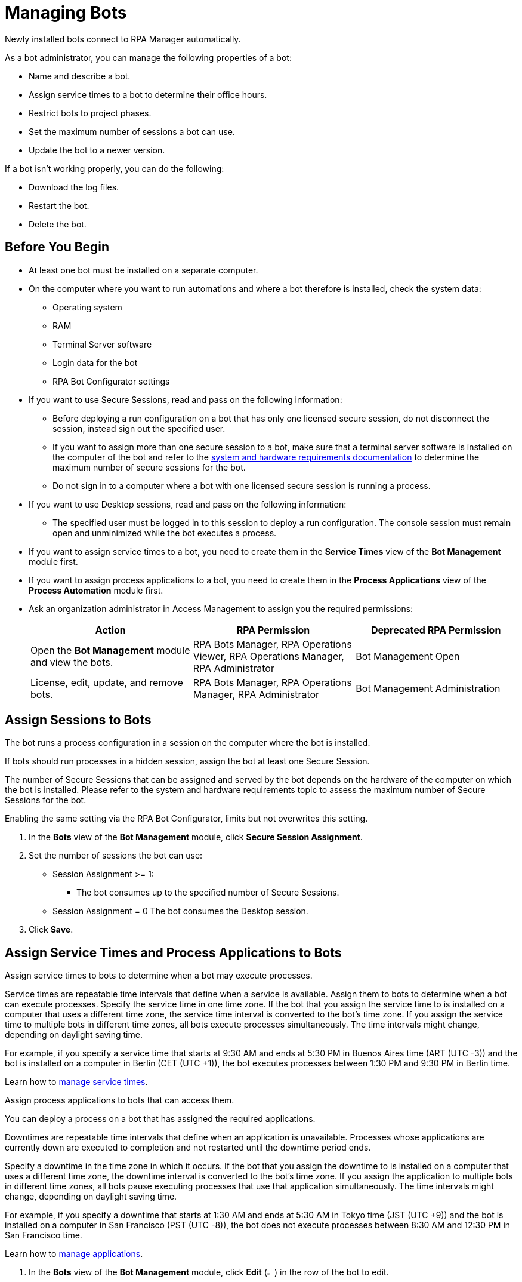 = Managing Bots

Newly installed bots connect to RPA Manager automatically.

As a bot administrator, you can manage the following properties of a bot:

* Name and describe a bot.
* Assign service times to a bot to determine their office hours.
* Restrict bots to project phases.
* Set the maximum number of sessions a bot can use.
* Update the bot to a newer version.

If a bot isn't working properly, you can do the following:

* Download the log files.
* Restart the bot.
* Delete the bot.

== Before You Begin

* At least one bot must be installed on a separate computer.
* On the computer where you want to run automations and where a bot therefore is installed, check the system data:
** Operating system
** RAM
** Terminal Server software
** Login data for the bot
** RPA Bot Configurator settings
* If you want to use Secure Sessions, read and pass on the following information:
** Before deploying a run configuration on a bot that has only one licensed secure session, do not disconnect the session, instead sign out the specified user.
** If you want to assign more than one secure session to a bot, make sure that a terminal server software is installed on the computer of the bot and refer to the xref:rpa-bot::hardware-software-requirements.adoc#requirements-for-secure-session-technology[system and hardware requirements documentation] to determine the maximum number of secure sessions for the bot.
** Do not sign in to a computer where a bot with one licensed secure session is running a process.
* If you want to use Desktop sessions, read and pass on the following information:
** The specified user must be logged in to this session to deploy a run configuration.
The console session must remain open and unminimized while the bot executes a process.
* If you want to assign service times to a bot, you need to create them in the *Service Times* view of the *Bot Management* module first.
* If you want to assign process applications to a bot, you need to create them in the *Process Applications* view of the *Process Automation* module first.
* Ask an organization administrator in Access Management to assign you the required permissions:
+
[%header, cols="1,1,1"]
|===
|Action |RPA Permission |Deprecated RPA Permission

|Open the *Bot Management* module and view the bots.
|RPA Bots Manager, RPA Operations Viewer, RPA Operations Manager, RPA Administrator
|Bot Management Open

|License, edit, update, and remove bots.
|RPA Bots Manager, RPA Operations Manager, RPA Administrator
|Bot Management Administration

|===

== Assign Sessions to Bots

The bot runs a process configuration in a session on the computer where the bot is installed.

If bots should run processes in a hidden session, assign the bot at least one Secure Session.

The number of Secure Sessions that can be assigned and served by the bot depends on the hardware of the computer on which the bot is installed.
Please refer to the system and hardware requirements topic to assess the maximum number of Secure Sessions for the bot.

Enabling the same setting via the RPA Bot Configurator, limits but not overwrites this setting.

. In the *Bots* view of the *Bot Management* module, click *Secure Session Assignment*.
. Set the number of sessions the bot can use:
+
* Session Assignment >= 1:
** The bot consumes up to the specified number of Secure Sessions.
* Session Assignment = 0
The bot consumes the Desktop session.
. Click *Save*.

[[bot-assign-servicetimes-applications]]
== Assign Service Times and Process Applications to Bots

Assign service times to bots to determine when a bot may execute processes.

Service times are repeatable time intervals that define when a service is available. Assign them to bots to determine when a bot can execute processes.
Specify the service time in one time zone. If the bot that you assign the service time to is installed on a computer that uses a different time zone, the service time interval is converted to the bot’s time zone. If you assign the service time to multiple bots in different time zones, all bots execute processes simultaneously. The time intervals might change, depending on daylight saving time.

For example, if you specify a service time that starts at 9:30 AM and ends at 5:30 PM in Buenos Aires time (ART (UTC -3)) and the bot is installed on a computer in Berlin (CET (UTC +1)), the bot executes processes between 1:30 PM and 9:30 PM in Berlin time.

Learn how to xref:botmanagement-support.adoc#manage-service-times[manage service times].

Assign process applications to bots that can access them.

You can deploy a process on a bot that has assigned the required applications.

Downtimes are repeatable time intervals that define when an application is unavailable. Processes whose applications are currently down are executed to completion and not restarted until the downtime period ends.

Specify a downtime in the time zone in which it occurs. If the bot that you assign the downtime to is installed on a computer that uses a different time zone, the downtime interval is converted to the bot’s time zone. If you assign the application to multiple bots in different time zones, all bots pause executing processes that use that application simultaneously. The time intervals might change, depending on daylight saving time.

For example, if you specify a downtime that starts at 1:30 AM and ends at 5:30 AM in Tokyo time (JST (UTC +9)) and the bot is installed on a computer in San Francisco (PST (UTC -8)), the bot does not execute processes between 8:30 AM and 12:30 PM in San Francisco time.

Learn how to xref:processautomation-prepare-project-application.adoc[manage applications].

. In the *Bots* view of the *Bot Management* module, click *Edit* (image:edit-icon.png[pen-to-paper symbol,1.5%,1.5%]) in the row of the bot to edit.
. In the form *<bot name>* click on all service times and applications you want to assign.
. Click *Save*.

== Update a Bot

Update your bots to the latest version to get the newest features, bug fixes, and security enhancements. The bot finishes all processes before updating and resumes them afterwards to avoid data loss.

Alternatively, you can update single bots manually by downloading and installing the newer version from the *Download Applications* pane in the *Home* module of RPA Manager.

You can automatically update bots that fullfil the following requirements:

* The bot is in OK status.
* The bot version is 1.5 or later.

To update one or more bots automatically:

. In the *Bots* view of the *Bot Management* module, click *Update*.
. In the *Select Bots* pane, select the bots to update.
. Click *Update*. 

RPA Manager creates an update task for each bot to be updated as soon as possible.

You can view the status of the update task in the details view of each bot in the *Bots* view of the *Bot Management* module.

== Edit a Bot

Edit a bot to change its properties. Hostname, IP address, version, and timezone are fixed values taken from the computer the bot is installed on.

. In the *Bots* view of the *Bot Management* module, click *Edit* (image:edit-icon.png[pen-to-paper symbol,1.5%,1.5%]) in the row of the bot to edit.
. Edit the *<bot name>* form.
. Click *Save*.

== Remove a Bot

After deinstallation or reconfiguration, a bot is still shown in the *Bots* view. You need to manually remove the bot from the view. Deleted bots are removed from process configurations. Any active processes are terminated.

. In the *Bots* view of the *Bot Management* module, click *Remove* (image:delete-icon.png[trash symbol,1.5%,1.5%]) in the row of the bot to remove.
. Confirm the removal.

If you accidentally remove a bot that is running, the bot shuts down and the API Key is deleted on the bot's computer. You must uninstall and reinstall the bot with a new API Key. In this case, reassign the licenses, name, description, assigned process applications and service times, and tasks.

== See Also

* xref:rpa-home::automation-security-securesessions.adoc[RPA - Secure Sessions]
* xref:rpa-bot::hardware-software-requirements.adoc[RPA Bot - Hardware and Software Requirements]
* xref:rpa-bot::configuration.adoc[RPA Bot Configurator]
* xref:botmanagement-troubleshoot.adoc[Troubleshooting Bots]
* xref:processautomation-deploy.adoc[Deploying Configurations]
